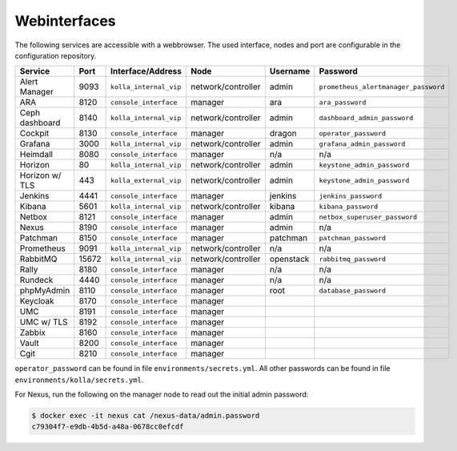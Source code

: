 =============
Webinterfaces
=============

The following services are accessible with a webbrowser. The used interface, nodes and port are
configurable in the configuration repository.

=============== ======== ====================== ================== ============ ===========================
**Service**     **Port** **Interface/Address**  **Node**           **Username** **Password**
--------------- -------- ---------------------- ------------------ ------------ ---------------------------
Alert Manager   9093     ``kolla_internal_vip`` network/controller admin        ``prometheus_alertmanager_password``
ARA             8120     ``console_interface``  manager            ara          ``ara_password``
Ceph dashboard  8140     ``kolla_internal_vip`` network/controller admin        ``dashboard_admin_password``
Cockpit         8130     ``console_interface``  manager            dragon       ``operator_password``
Grafana         3000     ``kolla_internal_vip`` network/controller admin        ``grafana_admin_password``
Heimdall        8080     ``console_interface``  manager            n/a          n/a
Horizon           80     ``kolla_internal_vip`` network/controller admin        ``keystone_admin_password``
Horizon w/ TLS   443     ``kolla_external_vip`` network/controller admin        ``keystone_admin_password``
Jenkins         4441     ``console_interface``  manager            jenkins      ``jenkins_password``
Kibana          5601     ``kolla_internal_vip`` network/controller kibana       ``kibana_password``
Netbox          8121     ``console_interface``  manager            admin        ``netbox_superuser_password``
Nexus           8190     ``console_interface``  manager            admin        n/a
Patchman        8150     ``console_interface``  manager            patchman     ``patchman_password``
Prometheus      9091     ``kolla_internal_vip`` network/controller n/a          n/a
RabbitMQ        15672    ``kolla_internal_vip`` network/controller openstack    ``rabbitmq_password``
Rally           8180     ``console_interface``  manager            n/a          n/a
Rundeck         4440     ``console_interface``  manager            n/a          n/a
phpMyAdmin      8110     ``console_interface``  manager            root         ``database_password``
Keycloak        8170     ``console_interface``  manager
UMC             8191     ``console_interface``  manager
UMC w/ TLS      8192     ``console_interface``  manager
Zabbix          8160     ``console_interface``  manager
Vault           8200     ``console_interface``  manager
Cgit            8210     ``console_interface``  manager
=============== ======== ====================== ================== ============ ===========================

``operator_password`` can be found in file ``environments/secrets.yml``. All other passwords can be found
in file ``environments/kolla/secrets.yml``.

For Nexus, run the following on the manager node to read out the initial admin password:

.. code-block:: console

   $ docker exec -it nexus cat /nexus-data/admin.password
   c79304f7-e9db-4b5d-a48a-0678cc0efcdf
